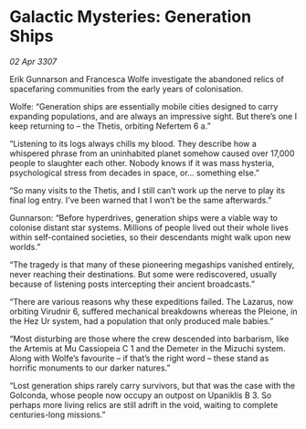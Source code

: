 * Galactic Mysteries: Generation Ships

/02 Apr 3307/

Erik Gunnarson and Francesca Wolfe investigate the abandoned relics of spacefaring communities from the early years of colonisation. 

Wolfe: “Generation ships are essentially mobile cities designed to carry expanding populations, and are always an impressive sight. But there’s one I keep returning to – the Thetis, orbiting Nefertem 6 a.” 

“Listening to its logs always chills my blood. They describe how a whispered phrase from an uninhabited planet somehow caused over 17,000 people to slaughter each other. Nobody knows if it was mass hysteria, psychological stress from decades in space, or… something else.” 

“So many visits to the Thetis, and I still can’t work up the nerve to play its final log entry. I’ve been warned that I won’t be the same afterwards.” 

Gunnarson: “Before hyperdrives, generation ships were a viable way to colonise distant star systems. Millions of people lived out their whole lives within self-contained societies, so their descendants might walk upon new worlds.” 

“The tragedy is that many of these pioneering megaships vanished entirely, never reaching their destinations. But some were rediscovered, usually because of listening posts intercepting their ancient broadcasts.” 

“There are various reasons why these expeditions failed. The Lazarus, now orbiting Virudnir 6, suffered mechanical breakdowns whereas the Pleione, in the Hez Ur system, had a population that only produced male babies.” 

“Most disturbing are those where the crew descended into barbarism, like the Artemis at Mu Cassiopeia C 1 and the Demeter in the Mizuchi system. Along with Wolfe’s favourite – if that’s the right word – these stand as horrific monuments to our darker natures.” 

“Lost generation ships rarely carry survivors, but that was the case with the Golconda, whose people now occupy an outpost on Upaniklis B 3. So perhaps more living relics are still adrift in the void, waiting to complete centuries-long missions.”